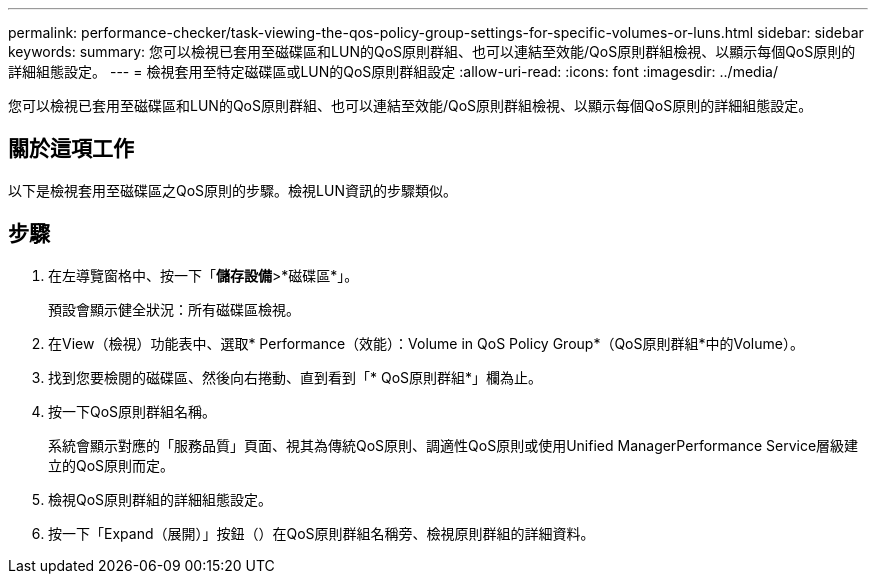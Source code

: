 ---
permalink: performance-checker/task-viewing-the-qos-policy-group-settings-for-specific-volumes-or-luns.html 
sidebar: sidebar 
keywords:  
summary: 您可以檢視已套用至磁碟區和LUN的QoS原則群組、也可以連結至效能/QoS原則群組檢視、以顯示每個QoS原則的詳細組態設定。 
---
= 檢視套用至特定磁碟區或LUN的QoS原則群組設定
:allow-uri-read: 
:icons: font
:imagesdir: ../media/


[role="lead"]
您可以檢視已套用至磁碟區和LUN的QoS原則群組、也可以連結至效能/QoS原則群組檢視、以顯示每個QoS原則的詳細組態設定。



== 關於這項工作

以下是檢視套用至磁碟區之QoS原則的步驟。檢視LUN資訊的步驟類似。



== 步驟

. 在左導覽窗格中、按一下「*儲存設備*>*磁碟區*」。
+
預設會顯示健全狀況：所有磁碟區檢視。

. 在View（檢視）功能表中、選取* Performance（效能）：Volume in QoS Policy Group*（QoS原則群組*中的Volume）。
. 找到您要檢閱的磁碟區、然後向右捲動、直到看到「* QoS原則群組*」欄為止。
. 按一下QoS原則群組名稱。
+
系統會顯示對應的「服務品質」頁面、視其為傳統QoS原則、調適性QoS原則或使用Unified ManagerPerformance Service層級建立的QoS原則而定。

. 檢視QoS原則群組的詳細組態設定。
. 按一下「Expand（展開）」按鈕（image:../media/chevron-down.gif[""]）在QoS原則群組名稱旁、檢視原則群組的詳細資料。


